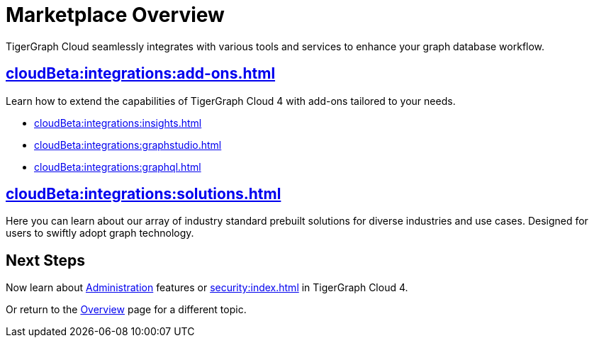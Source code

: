 = Marketplace Overview
:experimental:

TigerGraph Cloud seamlessly integrates with various tools and services to enhance your graph database workflow.

== xref:cloudBeta:integrations:add-ons.adoc[]

Learn how to extend the capabilities of TigerGraph Cloud 4 with add-ons tailored to your needs.

* xref:cloudBeta:integrations:insights.adoc[]
* xref:cloudBeta:integrations:graphstudio.adoc[]
* xref:cloudBeta:integrations:graphql.adoc[]

== xref:cloudBeta:integrations:solutions.adoc[]

Here you can learn about our array of industry standard prebuilt solutions for diverse industries and use cases.
Designed for users to swiftly adopt graph technology.

== Next Steps

Now learn about xref:administration:index.adoc[Administration] features or xref:security:index.adoc[] in TigerGraph Cloud 4.

Or return to the xref:cloudBeta:overview:index.adoc[Overview] page for a different topic.
